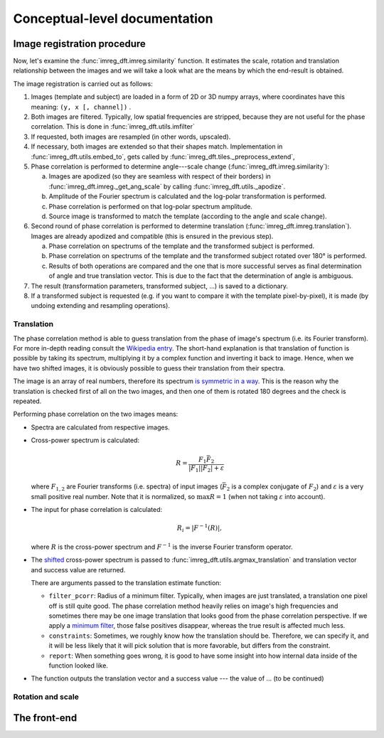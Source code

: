 Conceptual-level documentation
==============================

Image registration procedure
----------------------------

Now, let's examine the :func:`imreg_dft.imreg.similarity` function.
It estimates the scale, rotation and translation relationship between the images and we will take a look what are the means by which the end-result is obtained.

The image registration is carried out as follows:

#. Images (template and subject) are loaded in a form of 2D or 3D numpy arrays, where coordinates have this meaning: ``(y, x [, channel])`` .
#. Both images are filtered.
   Typically, low spatial frequencies are stripped, because they are not useful for the phase correlation.
   This is done in :func:`imreg_dft.utils.imfilter`

#. If requested, both images are resampled (in other words, upscaled).
#. If necessary, both images are extended so that their shapes match.
   Implementation in :func:`imreg_dft.utils.embed_to`, gets called by :func:`imreg_dft.tiles._preprocess_extend`, 

#. Phase correlation is performed to determine angle---scale change (:func:`imreg_dft.imreg.similarity`):

   a. Images are apodized (so they are seamless with respect of their borders) in :func:`imreg_dft.imreg._get_ang_scale` 
      by calling :func:`imreg_dft.utils._apodize`.
   #. Amplitude of the Fourier spectrum is calculated and the log-polar transformation is performed.
   #. Phase correlation is performed on that log-polar spectrum amplitude.
   #. Source image is transformed to match the template (according to the angle and scale change).

#. Second round of phase correlation is performed to determine translation (:func:`imreg_dft.imreg.translation`).
   Images are already apodized and compatible (this is ensured in the previous step).

   a. Phase correlation on spectrums of the template and the transformed subject is performed. 
   #. Phase correlation on spectrums of the template and the transformed subject rotated over 180° is performed.
   #. Results of both operations are compared and the one that is more successful serves as final determination of angle and true translation vector.
      This is due to the fact that the determination of angle is ambiguous.

#. The result (transformation parameters, transformed subject, ...) is saved to a dictionary.
#. If a transformed subject is requested (e.g. if you want to compare it with the template pixel-by-pixel), it is made (by undoing extending and resampling operations).

Translation
+++++++++++

The phase correlation method is able to guess translation from the phase of image's spectrum (i.e. its Fourier transform).
For more in-depth reading consult the `Wikipedia entry <https://en.wikipedia.org/wiki/Phase_correlation>`_.
The short-hand explanation is that translation of function is possible by taking its spectrum, multiplying it by a complex function and inverting it back to image.
Hence, when we have two shifted images, it is obviously possible to guess their translation from their spectra.

The image is an array of real numbers, therefore its spectrum `is symmetric in a way <https://en.wikipedia.org/wiki/Hermitian_function>`_.
This is the reason why the translation is checked first of all on the two images, and then one of them is rotated 180 degrees and the check is repeated.

Performing phase correlation on the two images means:

* Spectra are calculated from respective images.
* Cross-power spectrum is calculated:

  .. math::

    R = \frac{F_1 \bar F_2} {|F_1| |F_2| + \varepsilon}

  where :math:`F_{1, 2}` are Fourier transforms (i.e. spectra) of input images (:math:`\bar F_2` is a complex conjugate of :math:`F_2`) and :math:`\varepsilon` is a very small positive real number.
  Note that it is normalized, so :math:`\max R = 1` (when not taking :math:`\varepsilon` into account).

* The input for phase correlation is calculated:

  .. math::

    R_i = |F^{-1}(R)| ,

  where :math:`R` is the cross-power spectrum and :math:`F^{-1}` is the inverse Fourier transform operator.
     
* The `shifted <http://docs.scipy.org/doc/numpy-dev/reference/generated/numpy.fft.fftshift.html>`_ cross-power spectrum is passed to :func:`imreg_dft.utils.argmax_translation` and translation vector and success value are returned.

  There are arguments passed to the translation estimate function:

  * ``filter_pcorr``: Radius of a minimum filter.
    Typically, when images are just translated, a translation one pixel off is still quite good.
    The phase correlation method heavily relies on image's high frequencies and sometimes there may be one image translation that looks good from the phase correlation perspective.
    If we apply a `minimum filter <http://docs.scipy.org/doc/scipy/reference/generated/scipy.ndimage.minimum_filter.html#scipy.ndimage.minimum_filter>`_, those false positives disappear, whereas the true result is affected much less.

  * ``constraints``: Sometimes, we roughly know how the translation should be.
    Therefore, we can specify it, and it will be less likely that it will pick solution that is more favorable, but differs from the constraint.

  * ``report``: When something goes wrong, it is good to have some insight into how internal data inside of the function looked like.

* The function outputs the translation vector and a success value --- the value of ... (to be continued)

Rotation and scale
++++++++++++++++++

The front-end
-------------

